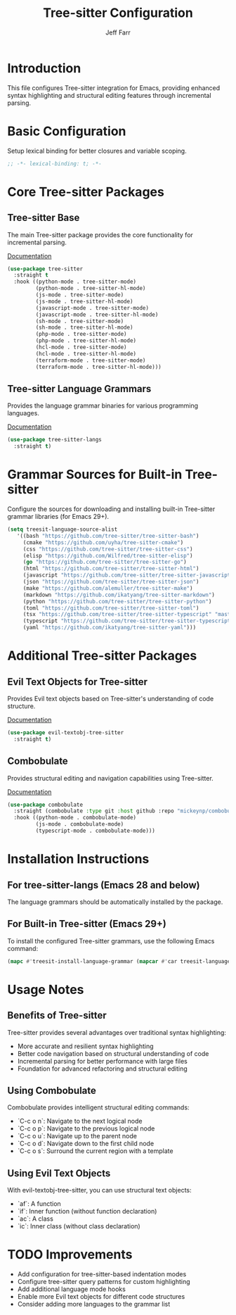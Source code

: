 #+title: Tree-sitter Configuration
#+author: Jeff Farr
#+property: header-args:emacs-lisp :tangle tree-sitter.el
#+auto_tangle: y

* Introduction
This file configures Tree-sitter integration for Emacs, providing enhanced syntax highlighting and structural editing features through incremental parsing.

* Basic Configuration
Setup lexical binding for better closures and variable scoping.

#+begin_src emacs-lisp
;; -*- lexical-binding: t; -*-
#+end_src

* Core Tree-sitter Packages
** Tree-sitter Base
The main Tree-sitter package provides the core functionality for incremental parsing.

[[https://github.com/emacs-tree-sitter/elisp-tree-sitter][Documentation]]

#+begin_src emacs-lisp
(use-package tree-sitter
  :straight t
  :hook ((python-mode . tree-sitter-mode)
         (python-mode . tree-sitter-hl-mode)
         (js-mode . tree-sitter-mode)
         (js-mode . tree-sitter-hl-mode)
         (javascript-mode . tree-sitter-mode)
         (javascript-mode . tree-sitter-hl-mode)
         (sh-mode . tree-sitter-mode)
         (sh-mode . tree-sitter-hl-mode)
         (php-mode . tree-sitter-mode)
         (php-mode . tree-sitter-hl-mode)
         (hcl-mode . tree-sitter-mode)
         (hcl-mode . tree-sitter-hl-mode)
         (terraform-mode . tree-sitter-mode)
         (terraform-mode . tree-sitter-hl-mode)))
#+end_src

** Tree-sitter Language Grammars
Provides the language grammar binaries for various programming languages.

[[https://github.com/emacs-tree-sitter/tree-sitter-langs][Documentation]]

#+begin_src emacs-lisp
(use-package tree-sitter-langs
  :straight t)
#+end_src

* Grammar Sources for Built-in Tree-sitter
Configure the sources for downloading and installing built-in Tree-sitter grammar libraries (for Emacs 29+).

#+begin_src emacs-lisp
(setq treesit-language-source-alist
   '((bash "https://github.com/tree-sitter/tree-sitter-bash")
     (cmake "https://github.com/uyha/tree-sitter-cmake")
     (css "https://github.com/tree-sitter/tree-sitter-css")
     (elisp "https://github.com/Wilfred/tree-sitter-elisp")
     (go "https://github.com/tree-sitter/tree-sitter-go")
     (html "https://github.com/tree-sitter/tree-sitter-html")
     (javascript "https://github.com/tree-sitter/tree-sitter-javascript" "master" "src")
     (json "https://github.com/tree-sitter/tree-sitter-json")
     (make "https://github.com/alemuller/tree-sitter-make")
     (markdown "https://github.com/ikatyang/tree-sitter-markdown")
     (python "https://github.com/tree-sitter/tree-sitter-python")
     (toml "https://github.com/tree-sitter/tree-sitter-toml")
     (tsx "https://github.com/tree-sitter/tree-sitter-typescript" "master" "tsx/src")
     (typescript "https://github.com/tree-sitter/tree-sitter-typescript" "master" "typescript/src")
     (yaml "https://github.com/ikatyang/tree-sitter-yaml")))
#+end_src

* Additional Tree-sitter Packages
** Evil Text Objects for Tree-sitter
Provides Evil text objects based on Tree-sitter's understanding of code structure.

[[https://github.com/meain/evil-textobj-tree-sitter][Documentation]]

#+begin_src emacs-lisp
(use-package evil-textobj-tree-sitter
  :straight t)
#+end_src

** Combobulate
Provides structural editing and navigation capabilities using Tree-sitter.

[[https://github.com/mickeynp/combobulate][Documentation]]

#+begin_src emacs-lisp
(use-package combobulate
  :straight (combobulate :type git :host github :repo "mickeynp/combobulate")
  :hook ((python-mode . combobulate-mode)
         (js-mode . combobulate-mode)
         (typescript-mode . combobulate-mode)))
#+end_src

* Installation Instructions
** For tree-sitter-langs (Emacs 28 and below)
The language grammars should be automatically installed by the package.

** For Built-in Tree-sitter (Emacs 29+)
To install the configured Tree-sitter grammars, use the following Emacs command:

#+begin_src emacs-lisp :tangle no
(mapc #'treesit-install-language-grammar (mapcar #'car treesit-language-source-alist))
#+end_src

* Usage Notes
** Benefits of Tree-sitter
Tree-sitter provides several advantages over traditional syntax highlighting:

- More accurate and resilient syntax highlighting
- Better code navigation based on structural understanding of code
- Incremental parsing for better performance with large files
- Foundation for advanced refactoring and structural editing

** Using Combobulate
Combobulate provides intelligent structural editing commands:

- `C-c o n`: Navigate to the next logical node
- `C-c o p`: Navigate to the previous logical node
- `C-c o u`: Navigate up to the parent node
- `C-c o d`: Navigate down to the first child node
- `C-c o s`: Surround the current region with a template

** Using Evil Text Objects
With evil-textobj-tree-sitter, you can use structural text objects:

- `af`: A function
- `if`: Inner function (without function declaration)
- `ac`: A class
- `ic`: Inner class (without class declaration)

* TODO Improvements
- Add configuration for tree-sitter-based indentation modes
- Configure tree-sitter query patterns for custom highlighting
- Add additional language mode hooks
- Enable more Evil text objects for different code structures
- Consider adding more languages to the grammar list
